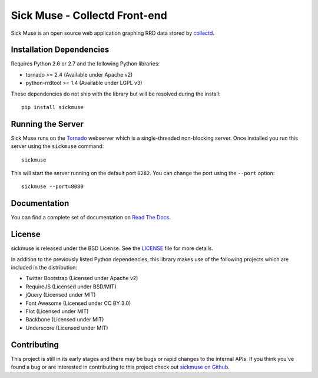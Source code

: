 Sick Muse - Collectd Front-end
=============================================

Sick Muse is an open source web application graphing RRD data stored by
`collectd <http://collectd.org/>`_.

.. image::
    https://secure.travis-ci.org/mlavin/sickmuse.png?branch=master
    :alt: Build Status
        :target: https://secure.travis-ci.org/mlavin/sickmuse


Installation Dependencies
----------------------------------------

Requires Python 2.6 or 2.7 and the following Python libraries:

- tornado >= 2.4 (Available under Apache v2)
- python-rrdtool >= 1.4 (Available under LGPL v3)

These dependencies do not ship with the library but will be resolved during the install::

    pip install sickmuse


Running the Server
----------------------------------------

Sick Muse runs on the `Tornado <http://www.tornadoweb.org/>`_ webserver which is a
single-threaded non-blocking server. Once installed you run this server using the ``sickmuse``
command::

    sickmuse
    
This will start the server running on the default port ``8282``. You can change the port
using the ``--port`` option::

    sickmuse --port=8080


Documentation
----------------------------------------

You can find a complete set of documentation on `Read The Docs <https://sickmuse.readthedocs.org>`_.


License
----------------------------------------

sickmuse is released under the BSD License. See the 
`LICENSE <https://github.com/mlavin/sickmuse/blob/master/LICENSE>`_ file for more details.

In addition to the previously listed Python dependencies, this library makes use of
the following projects which are included in the distribution:

- Twitter Bootstrap (Licensed under Apache v2)
- RequireJS (Licensed under BSD/MIT)
- jQuery (Licensed under MIT)
- Font Awesome (Licensed under CC BY 3.0)
- Flot (Licensed under MIT)
- Backbone (Licensed under MIT)
- Underscore (Licensed under MIT)


Contributing
--------------------------------------

This project is still in its early stages and there may be bugs or rapid
changes to the internal APIs. If you think you've found a bug or are interested in 
contributing to this project check out `sickmuse on Github <https://github.com/mlavin/sickmuse>`_.
